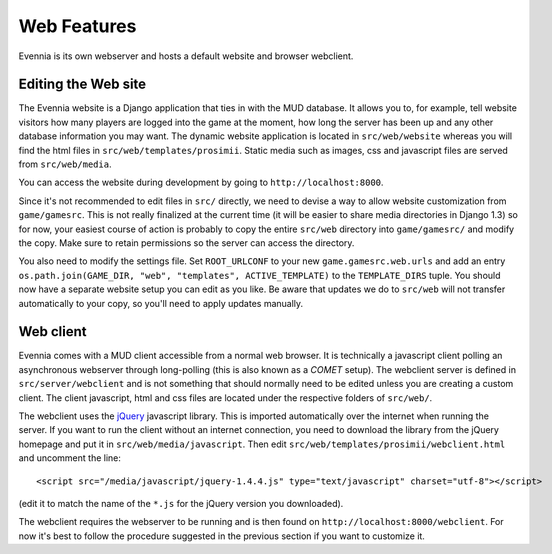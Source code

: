 Web Features
============

Evennia is its own webserver and hosts a default website and browser
webclient.

Editing the Web site
--------------------

The Evennia website is a Django application that ties in with the MUD
database. It allows you to, for example, tell website visitors how many
players are logged into the game at the moment, how long the server has
been up and any other database information you may want. The dynamic
website application is located in ``src/web/website`` whereas you will
find the html files in ``src/web/templates/prosimii``. Static media such
as images, css and javascript files are served from ``src/web/media``.

You can access the website during development by going to
``http://localhost:8000``.

Since it's not recommended to edit files in ``src/`` directly, we need
to devise a way to allow website customization from ``game/gamesrc``.
This is not really finalized at the current time (it will be easier to
share media directories in Django 1.3) so for now, your easiest course
of action is probably to copy the entire ``src/web`` directory into
``game/gamesrc/`` and modify the copy. Make sure to retain permissions
so the server can access the directory.

You also need to modify the settings file. Set ``ROOT_URLCONF`` to your
new ``game.gamesrc.web.urls`` and add an entry
``os.path.join(GAME_DIR, "web", "templates", ACTIVE_TEMPLATE)`` to the
``TEMPLATE_DIRS`` tuple. You should now have a separate website setup
you can edit as you like. Be aware that updates we do to ``src/web``
will not transfer automatically to your copy, so you'll need to apply
updates manually.

Web client
----------

Evennia comes with a MUD client accessible from a normal web browser. It
is technically a javascript client polling an asynchronous webserver
through long-polling (this is also known as a *COMET* setup). The
webclient server is defined in ``src/server/webclient`` and is not
something that should normally need to be edited unless you are creating
a custom client. The client javascript, html and css files are located
under the respective folders of ``src/web/``.

The webclient uses the `jQuery <http://jquery.com/>`_ javascript
library. This is imported automatically over the internet when running
the server. If you want to run the client without an internet
connection, you need to download the library from the jQuery homepage
and put it in ``src/web/media/javascript``. Then edit
``src/web/templates/prosimii/webclient.html`` and uncomment the line:

::

    <script src="/media/javascript/jquery-1.4.4.js" type="text/javascript" charset="utf-8"></script>

(edit it to match the name of the ``*.js`` for the jQuery version you
downloaded).

The webclient requires the webserver to be running and is then found on
``http://localhost:8000/webclient``. For now it's best to follow the
procedure suggested in the previous section if you want to customize it.
